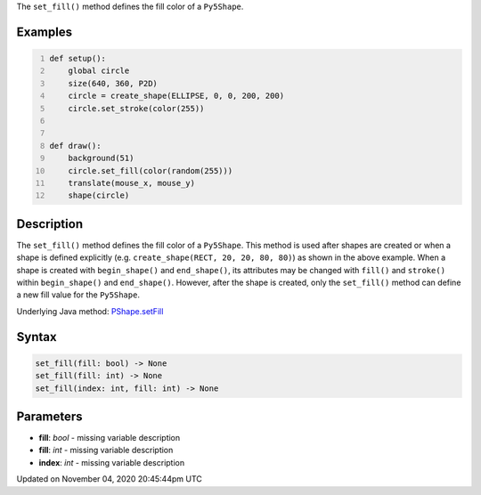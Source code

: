 .. title: set_fill()
.. slug: py5shape_set_fill
.. date: 2020-11-04 20:45:44 UTC+00:00
.. tags:
.. category:
.. link:
.. description: py5 set_fill() documentation
.. type: text

The ``set_fill()`` method defines the fill color of a ``Py5Shape``.

Examples
========

.. raw:: html

    <div class="example-table">

.. raw:: html

    <div class="example-row"><div class="example-cell-image">

.. raw:: html

    </div><div class="example-cell-code">

.. code:: python
    :number-lines:

    def setup():
        global circle
        size(640, 360, P2D)
        circle = create_shape(ELLIPSE, 0, 0, 200, 200)
        circle.set_stroke(color(255))


    def draw():
        background(51)
        circle.set_fill(color(random(255)))
        translate(mouse_x, mouse_y)
        shape(circle)

.. raw:: html

    </div></div>

.. raw:: html

    </div>

Description
===========

The ``set_fill()`` method defines the fill color of a ``Py5Shape``. This method is used after shapes are created or when a shape is defined explicitly (e.g. ``create_shape(RECT, 20, 20, 80, 80)``) as shown in the above example. When a shape is created with ``begin_shape()`` and ``end_shape()``, its attributes may be changed with ``fill()`` and ``stroke()`` within ``begin_shape()`` and ``end_shape()``. However, after the shape is created, only the ``set_fill()`` method can define a new fill value for the ``Py5Shape``.

Underlying Java method: `PShape.setFill <https://processing.org/reference/PShape_setFill_.html>`_

Syntax
======

.. code:: python

    set_fill(fill: bool) -> None
    set_fill(fill: int) -> None
    set_fill(index: int, fill: int) -> None

Parameters
==========

* **fill**: `bool` - missing variable description
* **fill**: `int` - missing variable description
* **index**: `int` - missing variable description


Updated on November 04, 2020 20:45:44pm UTC

